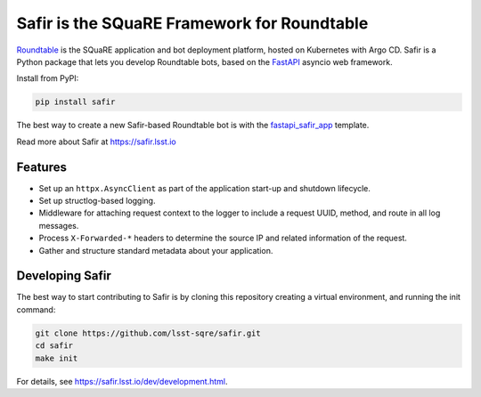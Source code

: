 ############################################
Safir is the SQuaRE Framework for Roundtable
############################################

Roundtable_ is the SQuaRE application and bot deployment platform, hosted on Kubernetes with Argo CD.
Safir is a Python package that lets you develop Roundtable bots, based on the `FastAPI`_ asyncio web framework.

Install from PyPI:

.. code-block:: bash

   pip install safir

The best way to create a new Safir-based Roundtable bot is with the `fastapi_safir_app`_ template.

Read more about Safir at https://safir.lsst.io

Features
========

- Set up an ``httpx.AsyncClient`` as part of the application start-up and shutdown lifecycle.
- Set up structlog-based logging.
- Middleware for attaching request context to the logger to include a request UUID, method, and route in all log messages.
- Process ``X-Forwarded-*`` headers to determine the source IP and related information of the request.
- Gather and structure standard metadata about your application.

Developing Safir
================

The best way to start contributing to Safir is by cloning this repository creating a virtual environment, and running the init command:

.. code-block:: bash

   git clone https://github.com/lsst-sqre/safir.git
   cd safir
   make init

For details, see https://safir.lsst.io/dev/development.html.

.. _Roundtable: https://roundtable.lsst.io
.. _FastAPI: https://fastapi.tiangolo.com/
.. _fastapi_safir_app: https://github.com/lsst/templates/tree/master/project_templates/fastapi_safir_app
